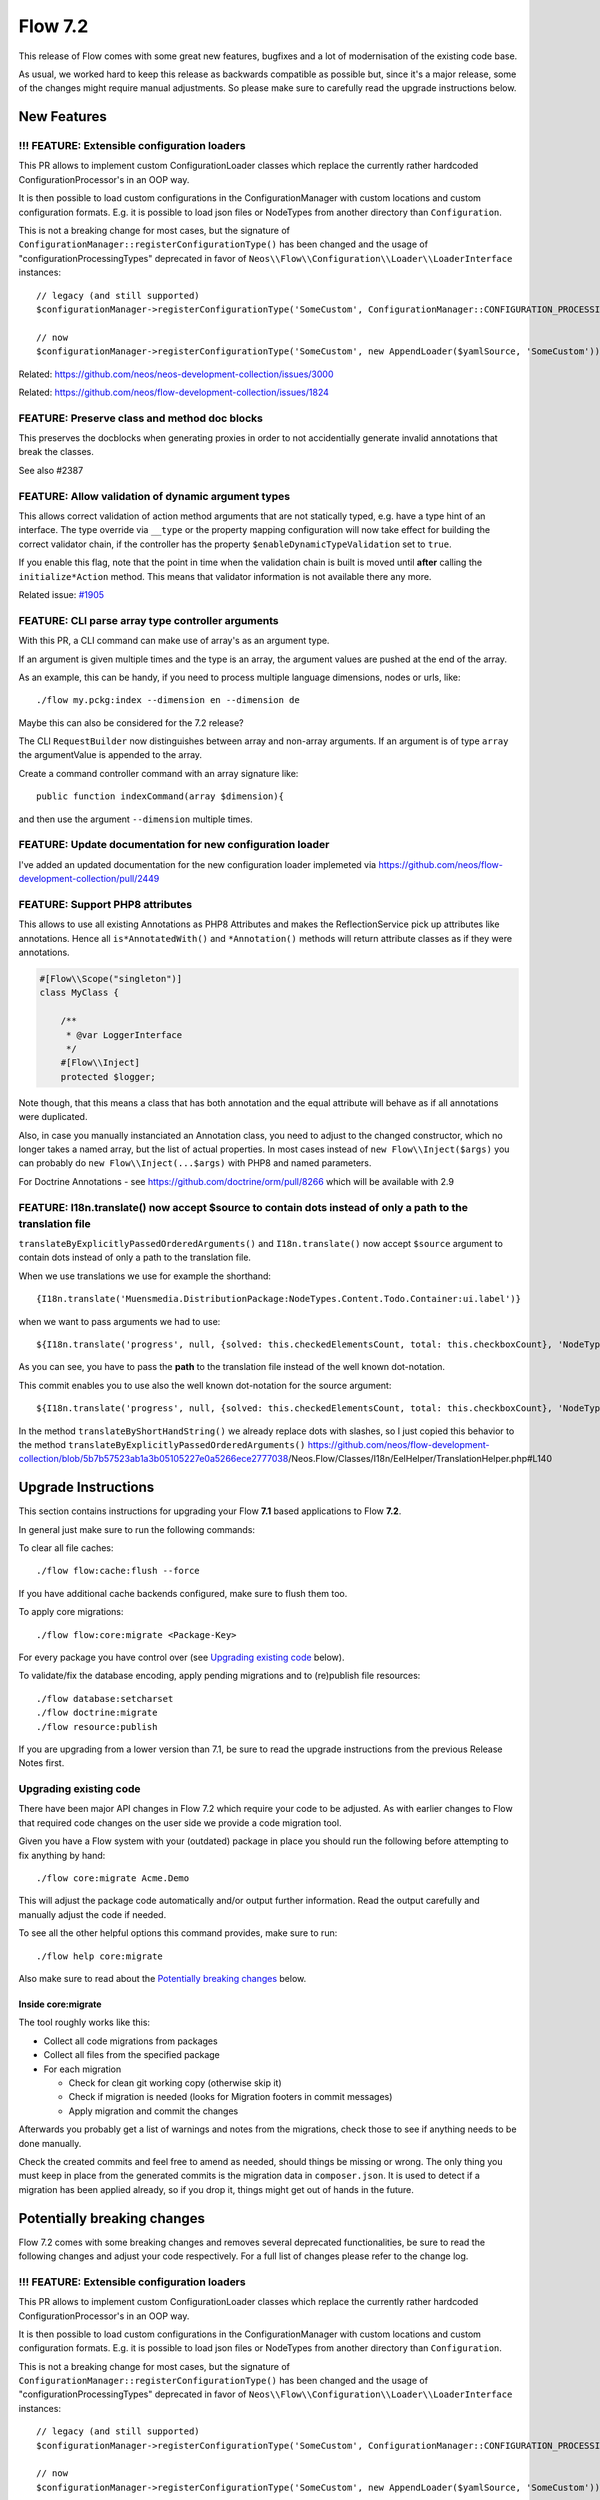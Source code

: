 ========
Flow 7.2
========

This release of Flow comes with some great new features, bugfixes and a lot of modernisation of the existing code base.

As usual, we worked hard to keep this release as backwards compatible as possible but, since it's a major release, some of the changes might require manual
adjustments. So please make sure to carefully read the upgrade instructions below.


************
New Features
************

!!! FEATURE: Extensible configuration loaders
---------------------------------------------

This PR allows to implement custom ConfigurationLoader classes which replace the currently rather hardcoded ConfigurationProcessor's in an OOP way.

It is then possible to load custom configurations in the ConfigurationManager with custom locations and custom configuration formats. E.g. it is possible to load json files or NodeTypes from another directory than ``Configuration``.

This is not a breaking change for most cases, but the signature of ``ConfigurationManager::registerConfigurationType()`` has been changed and the usage of "configurationProcessingTypes" deprecated in favor of ``Neos\\Flow\\Configuration\\Loader\\LoaderInterface`` instances::

 // legacy (and still supported)
 $configurationManager->registerConfigurationType('SomeCustom', ConfigurationManager::CONFIGURATION_PROCESSING_TYPE_APPEND);

 // now
 $configurationManager->registerConfigurationType('SomeCustom', new AppendLoader($yamlSource, 'SomeCustom'));

Related: https://github.com/neos/neos-development-collection/issues/3000

Related: https://github.com/neos/flow-development-collection/issues/1824

FEATURE: Preserve class and method doc blocks
---------------------------------------------

This preserves the docblocks when generating proxies in order to not accidentially generate invalid annotations that break the classes.

See also #2387

FEATURE: Allow validation of dynamic argument types
---------------------------------------------------

This allows correct validation of action method arguments that are not
statically typed, e.g. have a type hint of an interface.
The type override via ``__type`` or the property mapping configuration will
now take effect for building the correct validator chain, if the controller has
the property ``$enableDynamicTypeValidation`` set to ``true``.

If you enable this flag, note that the point in time when the validation
chain is built is moved until **after** calling the ``initialize*Action`` method.
This means that validator information is not available there any more.

Related issue: `#1905 <https://github.com/neos/flow-development-collection/issues/1905>`_

FEATURE: CLI parse array type controller arguments
--------------------------------------------------

With this PR, a CLI command can make use of array's as an argument type.

If an argument is given multiple times and the type is an array, the argument values are pushed at the end of the array.

As an example, this can be handy, if you need to process multiple language dimensions, nodes or urls, like::

  ./flow my.pckg:index --dimension en --dimension de

Maybe this can also be considered for the 7.2 release?

The CLI ``RequestBuilder`` now distinguishes between array and non-array arguments. If an argument is of type ``array`` the argumentValue is appended to the array.

Create a command controller command with an array signature like::

  public function indexCommand(array $dimension){

and then use the argument ``--dimension`` multiple times.


FEATURE: Update documentation for new configuration loader
----------------------------------------------------------

I've added an updated documentation for the new configuration loader implemeted via https://github.com/neos/flow-development-collection/pull/2449

FEATURE: Support PHP8 attributes
--------------------------------

This allows to use all existing Annotations as PHP8 Attributes and makes the ReflectionService pick up attributes like annotations.
Hence all ``is*AnnotatedWith()`` and ``*Annotation()`` methods will return attribute classes as if they were annotations.

.. code-block:: php

 #[Flow\\Scope("singleton")]
 class MyClass {

     /**
      * @var LoggerInterface
      */
     #[Flow\\Inject]
     protected $logger;

Note though, that this means a class that has both annotation and the equal attribute will behave as if all annotations were duplicated.

Also, in case you manually instanciated an Annotation class, you need to adjust to the changed constructor, which no longer takes a named array, but the list of actual properties.
In most cases instead of ``new Flow\\Inject($args)`` you can probably do ``new Flow\\Inject(...$args)`` with PHP8 and named parameters.

For Doctrine Annotations - see https://github.com/doctrine/orm/pull/8266 which will be available with 2.9

FEATURE:  I18n.translate() now accept $source to contain dots instead of only a path to the translation file
------------------------------------------------------------------------------------------------------------

``translateByExplicitlyPassedOrderedArguments()`` and ``I18n.translate()`` now accept ``$source`` argument to contain dots instead of only a path to the translation file.

When we use translations we use for example the shorthand::

  {I18n.translate('Muensmedia.DistributionPackage:NodeTypes.Content.Todo.Container:ui.label')}

when we want to pass arguments we had to use::

  ${I18n.translate('progress', null, {solved: this.checkedElementsCount, total: this.checkboxCount}, 'NodeTypes/Content/Todo/Container', 'Muensmedia.DistributionPackage')}

As you can see, you have to pass the **path** to the translation file instead of the well known dot-notation.

This commit enables you to use also the well known dot-notation for the source argument::

  ${I18n.translate('progress', null, {solved: this.checkedElementsCount, total: this.checkboxCount}, 'NodeTypes.Content.Todo.Container', 'Muensmedia.DistributionPackage')}

In the method ``translateByShortHandString()`` we already replace dots with slashes, so I just copied this behavior to the method ``translateByExplicitlyPassedOrderedArguments()``
https://github.com/neos/flow-development-collection/blob/`5b7b57523ab1a3b05105227e0a5266ece2777038 <https://github.com/neos/flow-development-collection/commit/5b7b57523ab1a3b05105227e0a5266ece2777038>`_/Neos.Flow/Classes/I18n/EelHelper/TranslationHelper.php#L140


********************
Upgrade Instructions
********************

This section contains instructions for upgrading your Flow **7.1**
based applications to Flow **7.2**.

In general just make sure to run the following commands:

To clear all file caches::

 ./flow flow:cache:flush --force

If you have additional cache backends configured, make sure to flush them too.

To apply core migrations::

  ./flow flow:core:migrate <Package-Key>

For every package you have control over (see `Upgrading existing code`_ below).

To validate/fix the database encoding, apply pending migrations and to (re)publish file resources::

 ./flow database:setcharset
 ./flow doctrine:migrate
 ./flow resource:publish

If you are upgrading from a lower version than 7.1, be sure to read the
upgrade instructions from the previous Release Notes first.


Upgrading existing code
-----------------------

There have been major API changes in Flow 7.2 which require your code to be adjusted. As with earlier changes to Flow
that required code changes on the user side we provide a code migration tool.

Given you have a Flow system with your (outdated) package in place you should run the following before attempting to fix
anything by hand::

 ./flow core:migrate Acme.Demo

This will adjust the package code automatically and/or output further information.
Read the output carefully and manually adjust the code if needed.

To see all the other helpful options this command provides, make sure to run::

 ./flow help core:migrate

Also make sure to read about the `Potentially breaking changes`_ below.

Inside core:migrate
^^^^^^^^^^^^^^^^^^^

The tool roughly works like this:

* Collect all code migrations from packages

* Collect all files from the specified package
* For each migration

  * Check for clean git working copy (otherwise skip it)
  * Check if migration is needed (looks for Migration footers in commit messages)
  * Apply migration and commit the changes

Afterwards you probably get a list of warnings and notes from the
migrations, check those to see if anything needs to be done manually.

Check the created commits and feel free to amend as needed, should
things be missing or wrong. The only thing you must keep in place from
the generated commits is the migration data in ``composer.json``. It is
used to detect if a migration has been applied already, so if you drop
it, things might get out of hands in the future.


****************************
Potentially breaking changes
****************************

Flow 7.2 comes with some breaking changes and removes several deprecated
functionalities, be sure to read the following changes and adjust
your code respectively. For a full list of changes please refer
to the change log.

!!! FEATURE: Extensible configuration loaders
---------------------------------------------

This PR allows to implement custom ConfigurationLoader classes which replace the currently rather hardcoded ConfigurationProcessor's in an OOP way.

It is then possible to load custom configurations in the ConfigurationManager with custom locations and custom configuration formats. E.g. it is possible to load json files or NodeTypes from another directory than ``Configuration``.

This is not a breaking change for most cases, but the signature of ``ConfigurationManager::registerConfigurationType()`` has been changed and the usage of "configurationProcessingTypes" deprecated in favor of ``Neos\\Flow\\Configuration\\Loader\\LoaderInterface`` instances::

  // legacy (and still supported)
  $configurationManager->registerConfigurationType('SomeCustom', ConfigurationManager::CONFIGURATION_PROCESSING_TYPE_APPEND);

  // now
  $configurationManager->registerConfigurationType('SomeCustom', new AppendLoader($yamlSource, 'SomeCustom'));

Related: https://github.com/neos/neos-development-collection/issues/3000

Related: https://github.com/neos/flow-development-collection/issues/1824

`!!! BUGFIX: Avoid broken proxy docblocks <https://github.com/neos/flow-development-collection/pull/2568>`_
------------------------------------------------------------------------------------------------------------

With PR #2533 docblocks are copied from the original class to the proxy class. This breaks when using annotations
without the "standard" imports Flow and ORM. One example is the ImportedAsset domain model.

This fixes that by some changes to the proxy building.

Note, if you use property introduction via AOP, those properties must from now on use fully-qualified classnames for
annotations on them!

Example::

    /**
     * @var string
     * @Doctrine\ORM\Mapping\Id
     * @Doctrine\ORM\Mapping\Column(length=40)
     * @Flow\Introduce("Neos\Flow\Persistence\Aspect\PersistenceMagicAspect->isEntityOrValueObject && filter(Neos\Flow\Persistence\Doctrine\Mapping\Driver\FlowAnnotationDriver)")
     */
    protected $Persistence_Object_Identifier;
